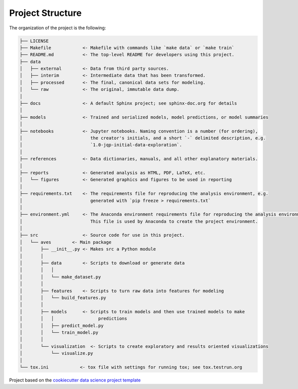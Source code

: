 

.. _proj_structure:

=================
Project Structure
=================

The organization of the project is the following:

.. code-block:: text

        ├── LICENSE
        ├── Makefile            <- Makefile with commands like `make data` or `make train`
        ├── README.md           <- The top-level README for developers using this project.
        ├── data
        │   ├── external        <- Data from third party sources.
        │   ├── interim         <- Intermediate data that has been transformed.
        │   ├── processed       <- The final, canonical data sets for modeling.
        │   └── raw             <- The original, immutable data dump.
        │
        ├── docs                <- A default Sphinx project; see sphinx-doc.org for details
        │
        ├── models              <- Trained and serialized models, model predictions, or model summaries
        │
        ├── notebooks           <- Jupyter notebooks. Naming convention is a number (for ordering),
        │                          the creator's initials, and a short `-` delimited description, e.g.
        │                          `1.0-jqp-initial-data-exploration`.
        │
        ├── references          <- Data dictionaries, manuals, and all other explanatory materials.
        │
        ├── reports             <- Generated analysis as HTML, PDF, LaTeX, etc.
        │   └── figures         <- Generated graphics and figures to be used in reporting
        │
        ├── requirements.txt    <- The requirements file for reproducing the analysis environment, e.g.
        │                          generated with `pip freeze > requirements.txt`
        │
        ├── environment.yml     <- The Anaconda environment requirements file for reproducing the analysis environment.
        │                          This file is used by Anaconda to create the project environment.
        │
        ├── src                 <- Source code for use in this project.
        │   └── aves        <- Main package
        │       ├── __init__.py <- Makes src a Python module
        │       │
        │       ├── data        <- Scripts to download or generate data
        │       │   │
        │       │   └── make_dataset.py
        │       │
        │       ├── features    <- Scripts to turn raw data into features for modeling
        │       │   └── build_features.py
        │       │
        │       ├── models      <- Scripts to train models and then use trained models to make
        │       │   │                 predictions
        │       │   ├── predict_model.py
        │       │   └── train_model.py
        │       │
        │       └── visualization  <- Scripts to create exploratory and results oriented visualizations
        │           └── visualize.py
        │
        └── tox.ini            <- tox file with settings for running tox; see tox.testrun.org

.. ----------------------------------------------------------------------------

Project based on the
`cookiecutter data science project template <https://drivendata.github.io/cookiecutter-data-science/>`_


.. |License| image:: https://img.shields.io/badge/License-MIT-blue.svg
   :target: https://github.com/carnby/aves/blob/master/LICENSE
   :alt: Project License

